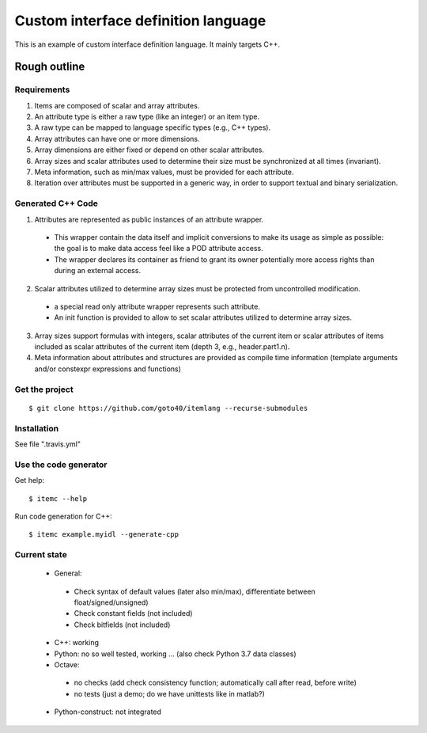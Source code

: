 ====================================
Custom interface definition language
====================================

.. image:: https://travis-ci.org/goto40/itemlang.svg?branch=master
    :target: https://travis-ci.org/goto40/itemlang

This is an example of custom interface definition language. It mainly targets C++.

Rough outline
====================================

Requirements
-------------

1. Items are composed of scalar and array attributes.
2. An attribute type is either a raw type (like an integer) or an item type.
3. A raw type can be mapped to language specific types (e.g., C++ types).
4. Array attributes can have one or more dimensions.
5. Array dimensions are either fixed or depend on other scalar attributes.
6. Array sizes and scalar attributes used to determine their size must be synchronized at all times (invariant).
7. Meta information, such as min/max values, must be provided for each attribute.
8. Iteration over attributes must be supported in a generic way, in order to support textual and binary serialization.


Generated C++ Code
--------------------------

1. Attributes are represented as public instances of an attribute wrapper.
 * This wrapper contain the data itself and implicit conversions to make its usage as simple as possible: 
   the goal is to make data access feel like a POD attribute access.
 * The wrapper declares its container as friend to grant its owner potentially more access rights than 
   during an external access.
2. Scalar attributes utilized to determine array sizes must be protected from uncontrolled modification.
 * a special read only attribute wrapper represents such attribute.
 * An init function is provided to allow to set scalar attributes utilized to determine array sizes.
3. Array sizes support formulas with integers, scalar attributes of the current item or scalar attributes 
   of items included as scalar attributes of the current item (depth 3, e.g., header.part1.n).
4. Meta information about attributes and structures are provided as compile time information (template
   arguments and/or constexpr expressions and functions)


Get the project
--------------------------
::

    $ git clone https://github.com/goto40/itemlang --recurse-submodules 


Installation
--------------------------

See file ".travis.yml"


Use the code generator
--------------------------

Get help:
::
        $ itemc --help


Run code generation for C++:
::
        $ itemc example.myidl --generate-cpp


Current state
-------------------
 * General:
  * Check syntax of default values (later also min/max), differentiate between float/signed/unsigned)
  * Check constant fields (not included)
  * Check bitfields (not included)
 * C++: working
 * Python: no so well tested, working ... (also check Python 3.7 data classes)
 * Octave:
  * no checks (add check consistency function; automatically call after read, before write)
  * no tests (just a demo; do we have unittests like in matlab?)
 * Python-construct: not integrated
